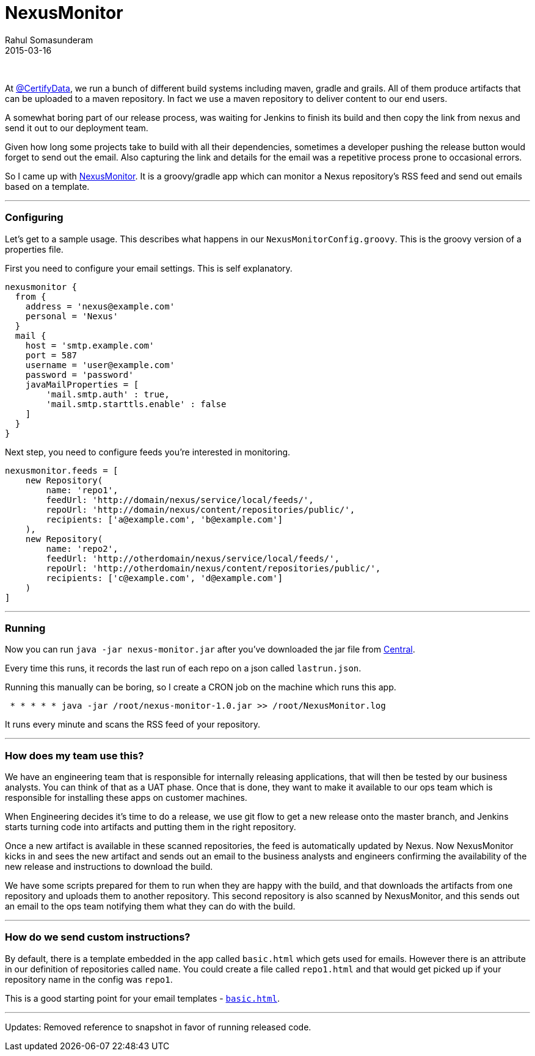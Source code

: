 = NexusMonitor
Rahul Somasunderam
2015-03-16
:jbake-type: post
:jbake-status: published
:jbake-tags: nexus, email, release
:idprefix:

{nbsp}

At https://twitter.com/CertifyData[@CertifyData], we run a bunch of different build systems including maven, gradle and grails.
All of them produce artifacts that can be uploaded to a maven repository.
In fact we use a maven repository to deliver content to our end users.

A somewhat boring part of our release process, was waiting for Jenkins to finish its build and then copy the link from nexus and send it out to our deployment team.

Given how long some projects take to build with all their dependencies, sometimes a developer pushing the release button would forget to send out the email.
Also capturing the link and details for the email was a repetitive process prone to occasional errors.

So I came up with https://github.com/rahulsom/NexusMonitor[NexusMonitor].
It is a groovy/gradle app which can monitor a Nexus repository's RSS feed and send out emails based on a template.

'''''

[[configuring]]
Configuring
~~~~~~~~~~~

Let's get to a sample usage.
This describes what happens in our `NexusMonitorConfig.groovy`.
This is the groovy version of a properties file.

First you need to configure your email settings.
This is self explanatory.

[source,groovy]
----
nexusmonitor {
  from {
    address = 'nexus@example.com'
    personal = 'Nexus'
  }
  mail {
    host = 'smtp.example.com'
    port = 587
    username = 'user@example.com'
    password = 'password'
    javaMailProperties = [
        'mail.smtp.auth' : true,
        'mail.smtp.starttls.enable' : false
    ]
  }
}
----

Next step, you need to configure feeds you're interested in monitoring.

[source,groovy]
----
nexusmonitor.feeds = [
    new Repository(
        name: 'repo1',
        feedUrl: 'http://domain/nexus/service/local/feeds/',
        repoUrl: 'http://domain/nexus/content/repositories/public/',
        recipients: ['a@example.com', 'b@example.com']
    ),
    new Repository(
        name: 'repo2',
        feedUrl: 'http://otherdomain/nexus/service/local/feeds/',
        repoUrl: 'http://otherdomain/nexus/content/repositories/public/',
        recipients: ['c@example.com', 'd@example.com']
    )
]
----

'''''

[[running]]
Running
~~~~~~~

Now you can run `java -jar nexus-monitor.jar` after you've downloaded the jar file from https://oss.sonatype.org/content/repositories/releases/com/github/rahulsom/nexus-monitor/1.0/nexus-monitor-1.0.jar[Central].

Every time this runs, it records the last run of each repo on a json called `lastrun.json`.

Running this manually can be boring, so I create a CRON job on the machine which runs this app.

[source,cron]
----
 * * * * * java -jar /root/nexus-monitor-1.0.jar >> /root/NexusMonitor.log
----

It runs every minute and scans the RSS feed of your repository.

'''''

[[how-does-my-team-use-this]]
How does my team use this?
~~~~~~~~~~~~~~~~~~~~~~~~~~

We have an engineering team that is responsible for internally releasing applications, that will then be tested by our business analysts.
You can think of that as a UAT phase.
Once that is done, they want to make it available to our ops team which is responsible for installing these apps on customer machines.

When Engineering decides it's time to do a release, we use git flow to get a new release onto the master branch, and Jenkins starts turning code into artifacts and putting them in the right repository.

Once a new artifact is available in these scanned repositories, the feed is automatically updated by Nexus.
Now NexusMonitor kicks in and sees the new artifact and sends out an email to the business analysts and engineers confirming the availability of the new release and instructions to download the build.

We have some scripts prepared for them to run when they are happy with the build, and that downloads the artifacts from one repository and uploads them to another repository.
This second repository is also scanned by NexusMonitor, and this sends out an email to the ops team notifying them what they can do with the build.

'''''

[[how-do-we-send-custom-instructions]]
How do we send custom instructions?
~~~~~~~~~~~~~~~~~~~~~~~~~~~~~~~~~~~

By default, there is a template embedded in the app called `basic.html` which gets used for emails.
However there is an attribute in our definition of repositories called `name`.
You could create a file called `repo1.html` and that would get picked up if your repository name in the config was `repo1`.

This is a good starting point for your email templates - https://github.com/rahulsom/NexusMonitor/blob/master/src/main/resources/basic.html[`basic.html`].

'''''

Updates: Removed reference to snapshot in favor of running released code.
